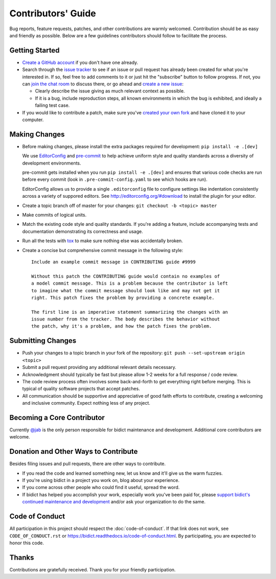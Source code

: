 .. _contributors-guide:

Contributors' Guide
===================

Bug reports, feature requests, patches, and other contributions are warmly welcomed.
Contribution should be as easy and friendly as possible.
Below are a few guidelines contributors should follow to facilitate the process.

Getting Started
---------------

- `Create a GitHub account <https://github.com/join>`_ if you don't have one
  already.

- Search through the `issue tracker <https://github.com/jab/bidict/issues>`_
  to see if an issue or pull request has already been created for what you're interested in.
  If so, feel free to add comments to it or just hit the "subscribe" button to follow progress.
  If not, you can `join the chat room <https://gitter.im/jab/bidict>`_ to discuss there,
  or go ahead and `create a new issue <https://github.com/jab/bidict/issues/new>`_:

  - Clearly describe the issue giving as much relevant context as possible.

  - If it is a bug, include reproduction steps,
    all known environments in which the bug is exhibited,
    and ideally a failing test case.

- If you would like to contribute a patch,
  make sure you've `created your own fork <https://github.com/jab/bidict/fork>`_
  and have cloned it to your computer.

Making Changes
--------------

- Before making changes, please install the extra packages required for development:
  ``pip install -e .[dev]``

  We use `EditorConfig <http://editorconfig.org/>`_
  and `pre-commit <http://pre-commit.com/>`_
  to help achieve uniform style and quality standards
  across a diversity of development environments.

  pre-commit gets installed when you run ``pip install -e .[dev]``
  and ensures that various code checks are run before every commit
  (look in ``.pre-commit-config.yaml`` to see which hooks are run).

  EditorConfig allows us to provide a single ``.editorconfig`` file
  to configure settings like indentation consistently
  across a variety of suppored editors.
  See http://editorconfig.org/#download to install the plugin for your editor.

- Create a topic branch off of master for your changes:
  ``git checkout -b <topic> master``

- Make commits of logical units.

- Match the existing code style and quality standards.
  If you're adding a feature, include accompanying tests and documentation
  demonstrating its correctness and usage.

- Run all the tests
  with `tox <https://tox.readthedocs.io>`_
  to make sure nothing else was accidentally broken.

- Create a concise but comprehensive commit message in the following style::

      Include an example commit message in CONTRIBUTING guide #9999

      Without this patch the CONTRIBUTING guide would contain no examples of
      a model commit message. This is a problem because the contributor is left
      to imagine what the commit message should look like and may not get it
      right. This patch fixes the problem by providing a concrete example.

      The first line is an imperative statement summarizing the changes with an
      issue number from the tracker. The body describes the behavior without
      the patch, why it's a problem, and how the patch fixes the problem.

Submitting Changes
------------------

- Push your changes to a topic branch in your fork of the repository:
  ``git push --set-upstream origin <topic>``

- Submit a pull request providing any additional relevant details necessary.

- Acknowledgment should typically be fast
  but please allow 1-2 weeks for a full response / code review.

- The code review process often involves some back-and-forth
  to get everything right before merging.
  This is typical of quality software projects that accept patches.

- All communication should be supportive and appreciative of good faith efforts to contribute,
  creating a welcoming and inclusive community.
  Expect nothing less of any project.

Becoming a Core Contributor
---------------------------

Currently `@jab <https://github.com/jab>`_ is the only person responsible
for bidict maintenance and development.
Additional core contributors are welcome.

Donation and Other Ways to Contribute
-------------------------------------

Besides filing issues and pull requests, there are other ways to contribute.

.. image:: https://img.shields.io/badge/Gumroad-Support%20bidict-orange.svg
  :target: https://gumroad.com/l/bidict
  :alt: Gumroad - Support bidict

.. image:: https://img.shields.io/badge/Bountysource-Support%20bidict-brightgreen.svg
  :target: https://www.bountysource.com/teams/bidict
  :alt: Bountysource - Support bidict

.. image:: https://img.shields.io/badge/PayPal-Support%20bidict-blue.svg
  :target: https://www.paypal.com/cgi-bin/webscr?cmd=_xclick&business=jab%40math%2ebrown%2eedu&lc=US&item_name=Support%20bidict&button_subtype=services&currency_code=USD&bn=PP%2dBuyNowBF%3aPaypal%2dBuy%2520a%2520Drink%2dblue%2esvg%3aNonHosted
  :alt: PayPal - Support bidict

- If you read the code and learned something new,
  let us know and it'll give us the warm fuzzies.

- If you're using bidict in a project you work on, blog about your experience.

- If you come across other people who could find it useful, spread the word.

- If bidict has helped you accomplish your work,
  especially work you've been paid for,
  please `support bidict's continued maintenance and development
  <https://gumroad.com/l/bidict>`_
  and/or ask your organization to do the same.

.. image:: ./_static/support-on-gumroad.png
  :target: https://gumroad.com/l/bidict
  :alt: Support bidict

Code of Conduct
---------------

All participation in this project should respect the
:doc:`code-of-conduct`.
If that link does not work, see ``CODE_OF_CONDUCT.rst`` or
`<https://bidict.readthedocs.io/code-of-conduct.html>`_.
By participating, you are expected to honor this code.

Thanks
------

Contributions are gratefully received.
Thank you for your friendly participation.
